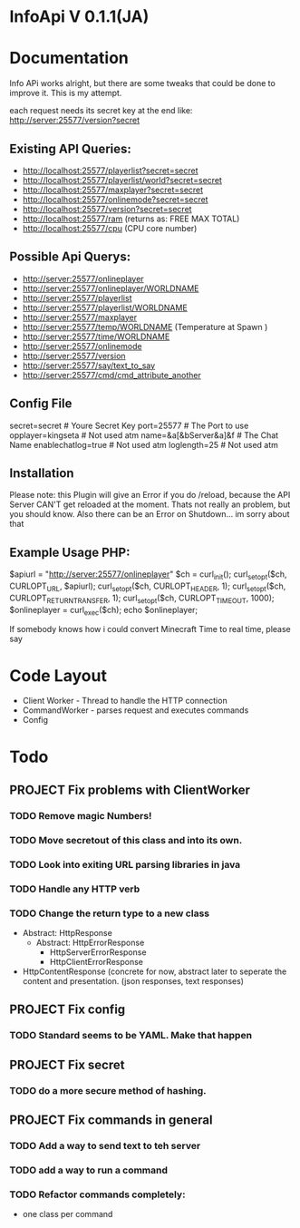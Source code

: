 * InfoApi V 0.1.1(JA)

* Documentation


Info APi works alright, but there are some tweaks that could be done to improve it.  This is my attempt.

each request needs its secret key at the end like: 
http://server:25577/version?secret


** Existing API Queries:
   - http://localhost:25577/playerlist?secret=secret
   - http://localhost:25577/playerlist/world?secret=secret
   - http://localhost:25577/maxplayer?secret=secret
   - http://localhost:25577/onlinemode?secret=secret
   - http://localhost:25577/version?secret=secret
   - http://localhost:25577/ram (returns as: FREE MAX TOTAL)
   - http://localhost:25577/cpu (CPU core number)

** Possible Api Querys:
   - http://server:25577/onlineplayer 
   - http://server:25577/onlineplayer/WORLDNAME 
   - http://server:25577/playerlist 
   - http://server:25577/playerlist/WORLDNAME 
   - http://server:25577/maxplayer 
   - http://server:25577/temp/WORLDNAME (Temperature at Spawn ) 
   - http://server:25577/time/WORLDNAME 
   - http://server:25577/onlinemode 
   - http://server:25577/version 
   - http://server:25577/say/text_to_say 
   - http://server:25577/cmd/cmd_attribute_another

** Config File
secret=secret # Youre Secret Key
port=25577 # The Port to use
opplayer=kingseta # Not used atm
name=&a[&bServer&a]&f # The Chat Name
enablechatlog=true # Not used atm
loglength=25 # Not used atm

** Installation 
Please note: this Plugin will give an Error if you do /reload, because the API Server CAN'T get reloaded at the moment. Thats not really an
problem, but you should know. Also there can be an Error on Shutdown... im sorry about that

** Example Usage PHP:
$apiurl = "http://server:25577/onlineplayer"
$ch = curl_init();
curl_setopt($ch, CURLOPT_URL, $apiurl);
curl_setopt($ch, CURLOPT_HEADER, 1);
curl_setopt($ch, CURLOPT_RETURNTRANSFER, 1);
curl_setopt($ch, CURLOPT_TIMEOUT, 1000);
$onlineplayer = curl_exec($ch);
echo $onlineplayer;

 

If somebody knows how i could convert Minecraft Time to real time, please say 


* Code Layout
  - Client Worker - Thread to handle the HTTP connection
  - CommandWorker - parses request and executes commands
  - Config 

* Todo
** PROJECT Fix problems with ClientWorker
*** TODO Remove magic Numbers!
*** TODO Move secretout of this class and into its own.
*** TODO Look into exiting URL parsing libraries in java
*** TODO Handle any HTTP verb
*** TODO Change the return type to a new class
	- Abstract: HttpResponse
	  - Abstract: HttpErrorResponse
		- HttpServerErrorResponse
		- HttpClientErrorResponse
	- HttpContentResponse (concrete for now, abstract later to seperate the content and presentation.  (json responses, text responses)
** PROJECT Fix config
*** TODO Standard seems to be YAML.  Make that happen
** PROJECT Fix secret 
*** TODO do a more secure method of hashing.
** PROJECT Fix commands in general
*** TODO Add a way to send text to teh server
*** TODO add a way to run a command
*** TODO Refactor commands completely:
	- one class per command
